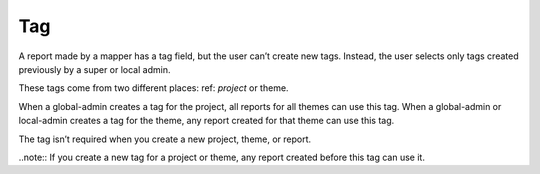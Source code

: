 Tag
===

A report made by a mapper has a tag field, but the user can’t create new tags. Instead, the user selects only tags created previously by a super or local admin.
 
These tags come from two different places: ref: `project` or theme.
 
When a global-admin creates a tag for the project, all reports for all themes can use this tag.
When a global-admin or local-admin creates a tag for the theme, any report created for that theme can use this tag.
 
The tag isn’t required when you create a new project, theme, or report.
 
..note::
If you create a new tag for a project or theme, any report created before this tag can use it.

